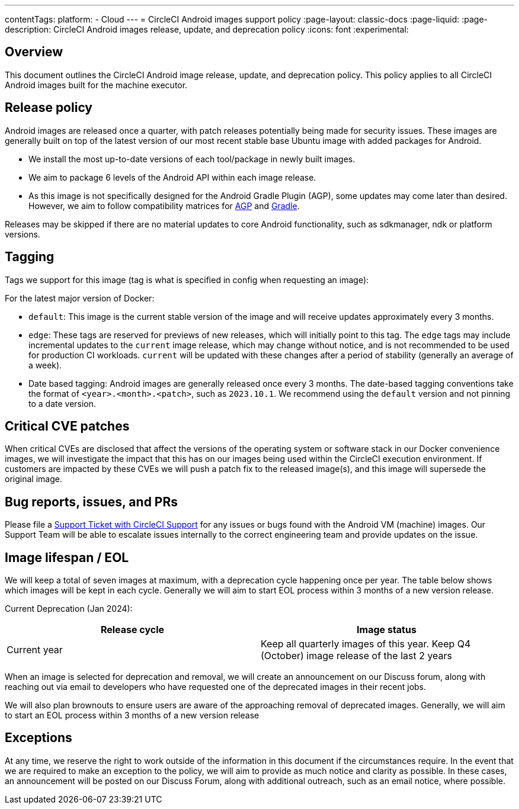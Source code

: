 ---
contentTags:
  platform:
  - Cloud
---
= CircleCI Android images support policy
:page-layout: classic-docs
:page-liquid:
:page-description: CircleCI Android images release, update, and deprecation policy
:icons: font
:experimental:

[#overview]
== Overview

This document outlines the CircleCI Android image release, update, and deprecation policy. This policy applies to all CircleCI Android images built for the machine executor.

[#release-policy]
== Release policy

Android images are released once a quarter, with patch releases potentially being made for security issues. These images are generally built on top of the latest version of our most recent stable base Ubuntu image with added packages for Android.

- We install the most up-to-date versions of each tool/package in newly built images.
- We aim to package 6 levels of the Android API within each image release.
- As this image is not specifically designed for the Android Gradle Plugin (AGP), some updates may come later than desired. However, we aim to follow compatibility matrices for link:https://docs.gradle.org/current/userguide/compatibility.html[AGP] and link:https://developer.android.com/build/releases/gradle-plugin#updating-gradle[Gradle].

Releases may be skipped if there are no material updates to core Android functionality, such as sdkmanager, ndk or platform versions.

[#tagging]
== Tagging

Tags we support for this image (tag is what is specified in config when requesting an image):

For the latest major version of Docker:

- `default`: This image is the current stable version of the image and will receive updates approximately every 3 months.

- `edge`: These tags are reserved for previews of new releases, which will initially point to this tag. The `edge` tags may include incremental updates to the `current` image release, which may change without notice, and is not recommended to be used for production CI workloads. `current` will be updated with these changes after a period of stability (generally an average of a week).

- Date based tagging: Android images are generally released once every 3 months. The date-based tagging conventions take the format of `<year>.<month>.<patch>`, such as `2023.10.1`. We recommend using the `default` version and not pinning to a date version.

[#critical-cve-patches]
== Critical CVE patches

When critical CVEs are disclosed that affect the versions of the operating system or software stack in our Docker convenience images, we will investigate the impact that this has on our images being used within the CircleCI execution environment. If customers are impacted by these CVEs we will push a patch fix to the released image(s), and this image will supersede the original image.

[#bug-reports-issues-and-prs]
== Bug reports, issues, and PRs

Please file a link:https://support.circleci.com/hc/en-us/requests/new[Support Ticket with CircleCI Support] for any issues or bugs found with the Android VM (machine) images. Our Support Team will be able to escalate issues internally to the correct engineering team and provide updates on the issue.

[#image-lifespan-eol]
== Image lifespan / EOL

We will keep a total of seven images at maximum, with a deprecation cycle happening once per year. The table below shows which images will be kept in each cycle. Generally we will aim to start EOL process within 3 months of a new version release.

Current Deprecation (Jan 2024):

[.table.table-striped]
[cols=2*, options="header", stripes=even]
|===
| Release cycle
| Image status

| Current year
| Keep all quarterly images of this year. Keep Q4 (October) image release of the last 2 years

|===

When an image is selected for deprecation and removal, we will create an announcement on our Discuss forum, along with reaching out via email to developers who have requested one of the deprecated images in their recent jobs.

We will also plan brownouts to ensure users are aware of the approaching removal of deprecated images. Generally, we will aim to start an EOL process within 3 months of a new version release

[#exceptions]
== Exceptions

​​At any time, we reserve the right to work outside of the information in this document if the circumstances require. In the event that we are required to make an exception to the policy, we will aim to provide as much notice and clarity as possible. In these cases, an announcement will be posted on our Discuss Forum, along with additional outreach, such as an email notice, where possible.
